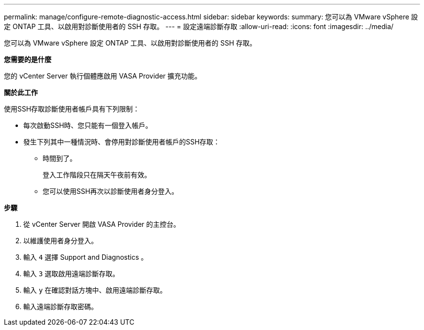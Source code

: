 ---
permalink: manage/configure-remote-diagnostic-access.html 
sidebar: sidebar 
keywords:  
summary: 您可以為 VMware vSphere 設定 ONTAP 工具、以啟用對診斷使用者的 SSH 存取。 
---
= 設定遠端診斷存取
:allow-uri-read: 
:icons: font
:imagesdir: ../media/


[role="lead"]
您可以為 VMware vSphere 設定 ONTAP 工具、以啟用對診斷使用者的 SSH 存取。

*您需要的是什麼*

您的 vCenter Server 執行個體應啟用 VASA Provider 擴充功能。

*關於此工作*

使用SSH存取診斷使用者帳戶具有下列限制：

* 每次啟動SSH時、您只能有一個登入帳戶。
* 發生下列其中一種情況時、會停用對診斷使用者帳戶的SSH存取：
+
** 時間到了。
+
登入工作階段只在隔天午夜前有效。

** 您可以使用SSH再次以診斷使用者身分登入。




*步驟*

. 從 vCenter Server 開啟 VASA Provider 的主控台。
. 以維護使用者身分登入。
. 輸入 `4` 選擇 Support and Diagnostics 。
. 輸入 `3` 選取啟用遠端診斷存取。
. 輸入 `y` 在確認對話方塊中、啟用遠端診斷存取。
. 輸入遠端診斷存取密碼。

